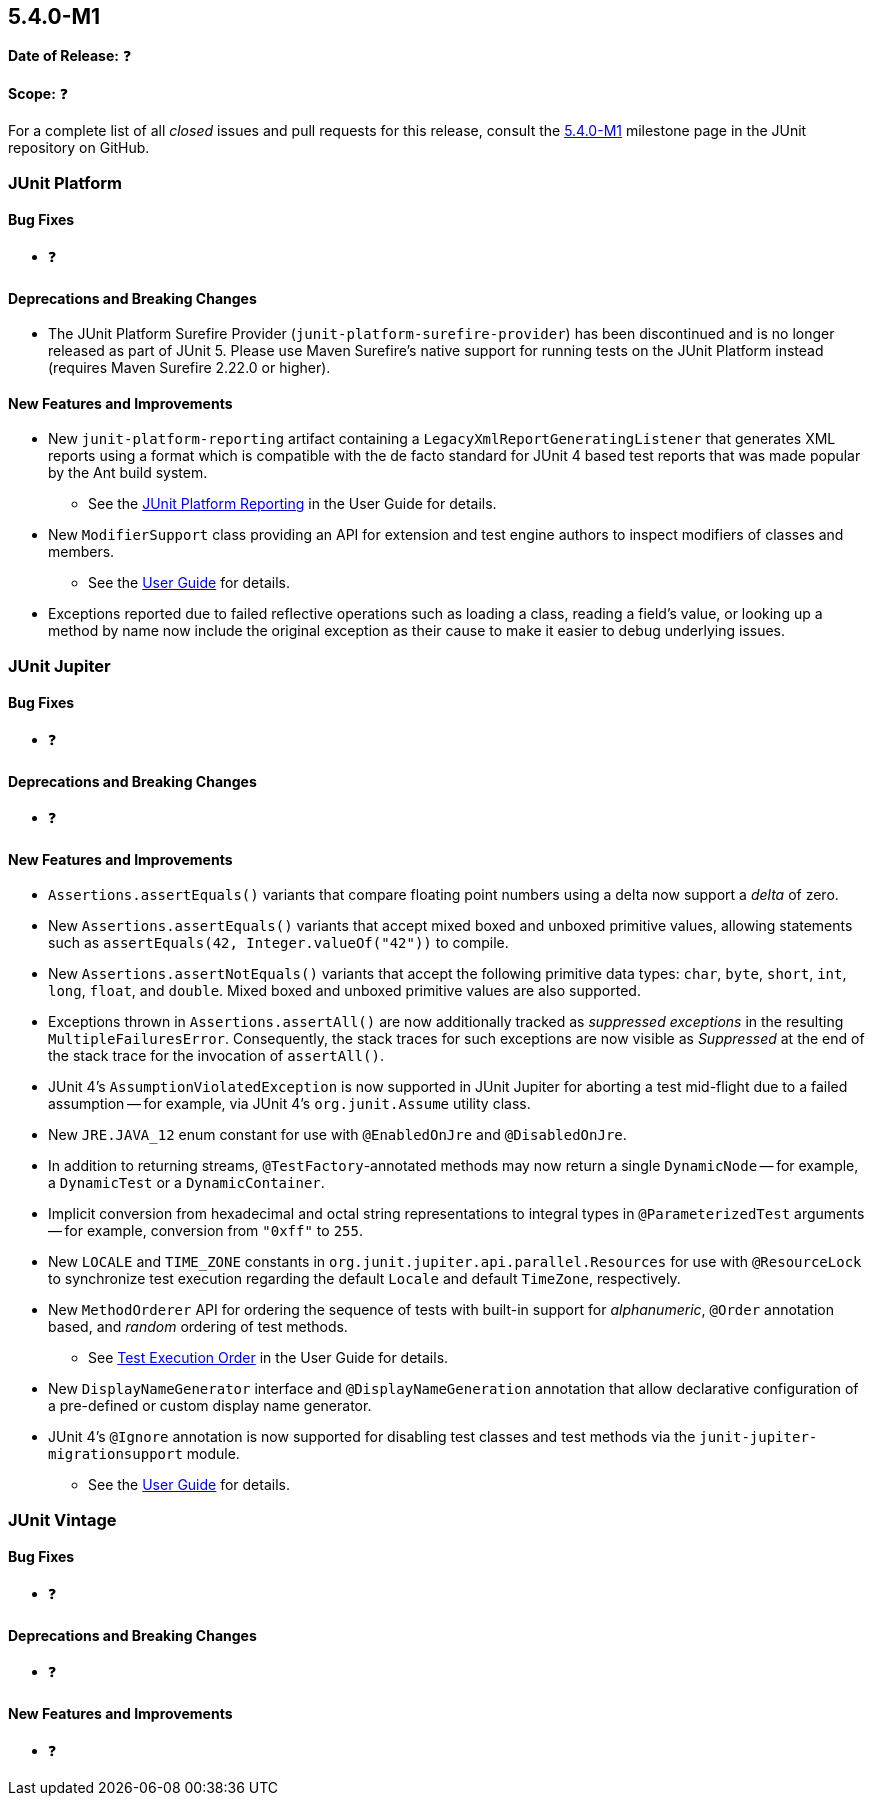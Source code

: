 [[release-notes-5.4.0-M1]]
== 5.4.0-M1

*Date of Release:* ❓

*Scope:* ❓

For a complete list of all _closed_ issues and pull requests for this release, consult
the link:{junit5-repo}+/milestone/29?closed=1+[5.4.0-M1] milestone page in the JUnit
repository on GitHub.


[[release-notes-5.4.0-M1-junit-platform]]
=== JUnit Platform

==== Bug Fixes

* ❓

==== Deprecations and Breaking Changes

* The JUnit Platform Surefire Provider (`junit-platform-surefire-provider`) has been
  discontinued and is no longer released as part of JUnit 5. Please use Maven Surefire’s
  native support for running tests on the JUnit Platform instead (requires Maven Surefire
  2.22.0 or higher).

==== New Features and Improvements

* New `junit-platform-reporting` artifact containing a
  `LegacyXmlReportGeneratingListener` that generates XML reports using a format which is
  compatible with the de facto standard for JUnit 4 based test reports that was made
  popular by the Ant build system.
  - See the <<../user-guide/index.adoc#launcher-api-listeners-reporting, JUnit Platform
    Reporting>> in the User Guide for details.
* New `ModifierSupport` class providing an API for extension and test engine authors to
  inspect modifiers of classes and members.
  - See the <<../user-guide/index.adoc#extensions-supported-utilities-modifier, User
    Guide>> for details.
* Exceptions reported due to failed reflective operations such as loading a class, reading
  a field's value, or looking up a method by name now include the original exception as
  their cause to make it easier to debug underlying issues.


[[release-notes-5.4.0-M1-junit-jupiter]]
=== JUnit Jupiter

==== Bug Fixes

* ❓

==== Deprecations and Breaking Changes

* ❓

==== New Features and Improvements

* `Assertions.assertEquals()` variants that compare floating point numbers using a delta
  now support a _delta_ of zero.
* New `Assertions.assertEquals()` variants that accept mixed boxed and unboxed primitive
  values, allowing statements such as `assertEquals(42, Integer.valueOf("42"))` to
  compile.
* New `Assertions.assertNotEquals()` variants that accept the following primitive data
  types: `char`, `byte`, `short`, `int`, `long`, `float`, and `double`. Mixed boxed and
  unboxed primitive values are also supported.
* Exceptions thrown in `Assertions.assertAll()` are now additionally tracked as
  _suppressed exceptions_ in the resulting `MultipleFailuresError`. Consequently, the
  stack traces for such exceptions are now visible as _Suppressed_ at the end of the
  stack trace for the invocation of `assertAll()`.
* JUnit 4's `AssumptionViolatedException` is now supported in JUnit Jupiter for aborting
  a test mid-flight due to a failed assumption -- for example, via JUnit 4's
  `org.junit.Assume` utility class.
* New `JRE.JAVA_12` enum constant for use with `@EnabledOnJre` and `@DisabledOnJre`.
* In addition to returning streams, `@TestFactory`-annotated methods may now return a
  single `DynamicNode` -- for example, a `DynamicTest` or a `DynamicContainer`.
* Implicit conversion from hexadecimal and octal string representations to integral types
  in `@ParameterizedTest` arguments -- for example, conversion from `"0xff"` to `255`.
* New `LOCALE` and `TIME_ZONE` constants in `org.junit.jupiter.api.parallel.Resources`
  for use with `@ResourceLock` to synchronize test execution regarding the default
  `Locale` and default `TimeZone`, respectively.
* New `MethodOrderer` API for ordering the sequence of tests with built-in support for
  _alphanumeric_, `@Order` annotation based, and _random_ ordering of test methods.
  - See <<../user-guide/index.adoc#writing-tests-test-execution-order, Test Execution
    Order>> in the User Guide for details.
* New `DisplayNameGenerator` interface and `@DisplayNameGeneration` annotation that allow
  declarative configuration of a pre-defined or custom display name generator.
* JUnit 4's `@Ignore` annotation is now supported for disabling test classes and test
  methods via the `junit-jupiter-migrationsupport` module.
  - See the <<../user-guide/index.adoc#migrating-from-junit4-ignore-annotation-support,
    User Guide>> for details.


[[release-notes-5.4.0-M1-junit-vintage]]
=== JUnit Vintage

==== Bug Fixes

* ❓

==== Deprecations and Breaking Changes

* ❓

==== New Features and Improvements

* ❓
